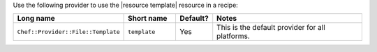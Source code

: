 .. The contents of this file are included in multiple topics.
.. This file should not be changed in a way that hinders its ability to appear in multiple documentation sets.

Use the following provider to use the |resource template| resource in a recipe:

.. list-table::
   :widths: 130 80 40 250
   :header-rows: 1

   * - Long name
     - Short name
     - Default?
     - Notes
   * - ``Chef::Provider::File::Template``
     - ``template``
     - Yes
     - This is the default provider for all platforms.
